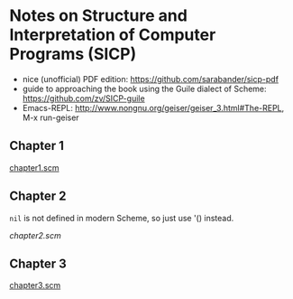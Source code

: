 * Notes on Structure and Interpretation of Computer Programs (SICP)
  - nice (unofficial) PDF edition: [[https://github.com/sarabander/sicp-pdf]]
  - guide to approaching the book using the Guile dialect of Scheme:
    [[https://github.com/zv/SICP-guile]]
  - Emacs-REPL: [[http://www.nongnu.org/geiser/geiser_3.html#The-REPL]], M-x run-geiser


** Chapter 1
   [[file:chapter1.scm][chapter1.scm]]

** Chapter 2
   ~nil~ is not defined in modern Scheme, so just use '() instead.

   [[chapter2.scm]]

** Chapter 3
   [[file:chapter3.scm][chapter3.scm]]
